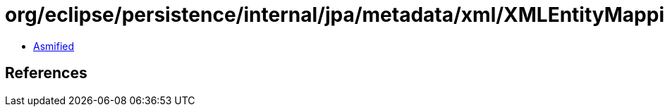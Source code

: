 = org/eclipse/persistence/internal/jpa/metadata/xml/XMLEntityMappingsMappingProject.class

 - link:XMLEntityMappingsMappingProject-asmified.java[Asmified]

== References

